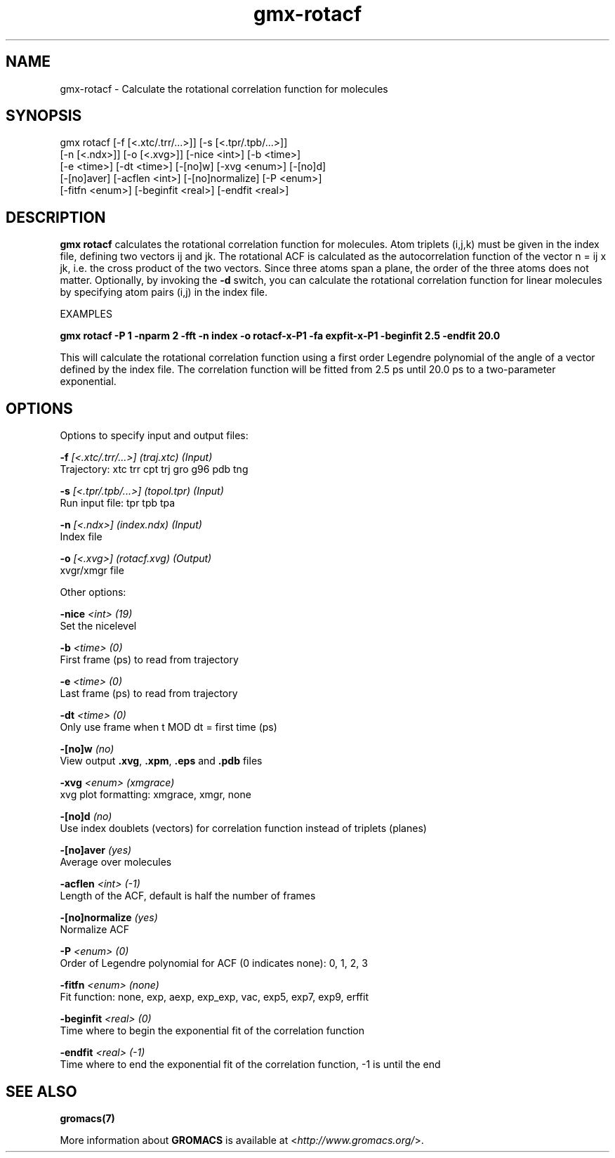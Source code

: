 .TH gmx-rotacf 1 "" "VERSION 5.0.4" "GROMACS Manual"
.SH NAME
gmx-rotacf - Calculate the rotational correlation function for molecules

.SH SYNOPSIS
gmx rotacf [-f [<.xtc/.trr/...>]] [-s [<.tpr/.tpb/...>]]
           [-n [<.ndx>]] [-o [<.xvg>]] [-nice <int>] [-b <time>]
           [-e <time>] [-dt <time>] [-[no]w] [-xvg <enum>] [-[no]d]
           [-[no]aver] [-acflen <int>] [-[no]normalize] [-P <enum>]
           [-fitfn <enum>] [-beginfit <real>] [-endfit <real>]

.SH DESCRIPTION
\fBgmx rotacf\fR calculates the rotational correlation function for molecules. Atom triplets (i,j,k) must be given in the index file, defining two vectors ij and jk. The rotational ACF is calculated as the autocorrelation function of the vector n = ij x jk, i.e. the cross product of the two vectors. Since three atoms span a plane, the order of the three atoms does not matter. Optionally, by invoking the \fB\-d\fR switch, you can calculate the rotational correlation function for linear molecules by specifying atom pairs (i,j) in the index file.

EXAMPLES

\fBgmx rotacf \-P 1 \-nparm 2 \-fft \-n index \-o rotacf\-x\-P1 \-fa expfit\-x\-P1 \-beginfit 2.5 \-endfit 20.0\fR

This will calculate the rotational correlation function using a first order Legendre polynomial of the angle of a vector defined by the index file. The correlation function will be fitted from 2.5 ps until 20.0 ps to a two\-parameter exponential.

.SH OPTIONS
Options to specify input and output files:

.BI "\-f" " [<.xtc/.trr/...>] (traj.xtc) (Input)"
    Trajectory: xtc trr cpt trj gro g96 pdb tng

.BI "\-s" " [<.tpr/.tpb/...>] (topol.tpr) (Input)"
    Run input file: tpr tpb tpa

.BI "\-n" " [<.ndx>] (index.ndx) (Input)"
    Index file

.BI "\-o" " [<.xvg>] (rotacf.xvg) (Output)"
    xvgr/xmgr file


Other options:

.BI "\-nice" " <int> (19)"
    Set the nicelevel

.BI "\-b" " <time> (0)"
    First frame (ps) to read from trajectory

.BI "\-e" " <time> (0)"
    Last frame (ps) to read from trajectory

.BI "\-dt" " <time> (0)"
    Only use frame when t MOD dt = first time (ps)

.BI "\-[no]w" "  (no)"
    View output \fB.xvg\fR, \fB.xpm\fR, \fB.eps\fR and \fB.pdb\fR files

.BI "\-xvg" " <enum> (xmgrace)"
    xvg plot formatting: xmgrace, xmgr, none

.BI "\-[no]d" "  (no)"
    Use index doublets (vectors) for correlation function instead of triplets (planes)

.BI "\-[no]aver" "  (yes)"
    Average over molecules

.BI "\-acflen" " <int> (-1)"
    Length of the ACF, default is half the number of frames

.BI "\-[no]normalize" "  (yes)"
    Normalize ACF

.BI "\-P" " <enum> (0)"
    Order of Legendre polynomial for ACF (0 indicates none): 0, 1, 2, 3

.BI "\-fitfn" " <enum> (none)"
    Fit function: none, exp, aexp, exp_exp, vac, exp5, exp7, exp9, erffit

.BI "\-beginfit" " <real> (0)"
    Time where to begin the exponential fit of the correlation function

.BI "\-endfit" " <real> (-1)"
    Time where to end the exponential fit of the correlation function, \-1 is until the end


.SH SEE ALSO
.BR gromacs(7)

More information about \fBGROMACS\fR is available at <\fIhttp://www.gromacs.org/\fR>.

